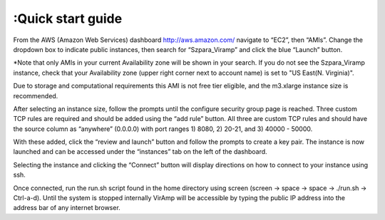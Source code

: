 :Quick start guide
==================

From the AWS (Amazon Web Services) dashboard http://aws.amazon.com/ navigate to “EC2”, then “AMIs”. Change the dropdown box to indicate public instances, then search for “Szpara_Viramp” and click the blue “Launch” button. 

*Note that only AMIs in your current Availability zone will be shown in your search. If you do not see the Szpara_Viramp instance, check that your Availability zone (upper right corner next to account name) is set to "US East(N. Virginia)".

Due to storage and computational requirements this AMI is not free tier eligible, and the m3.xlarge instance size is recommended. 

After selecting an instance size, follow the prompts until the configure security group page is reached. Three custom TCP rules are required and should be added using the “add rule” button. All three are custom TCP rules and should have the source column as “anywhere” (0.0.0.0) with port ranges 1) 8080, 2) 20-21, and 3) 40000 - 50000. 

With these added, click the “review and launch” button and follow the prompts to create a key pair. The instance is now launched and can be accessed under the “instances” tab on the left of the dashboard. 

Selecting the instance and clicking the “Connect” button will display directions on how to connect to your instance using ssh. 

Once connected, run the run.sh script found in the home directory using screen (screen -> space -> space -> ./run.sh -> Ctrl-a-d). Until the system is stopped internally VirAmp will be accessible by typing the public IP address into the address bar of any internet browser.